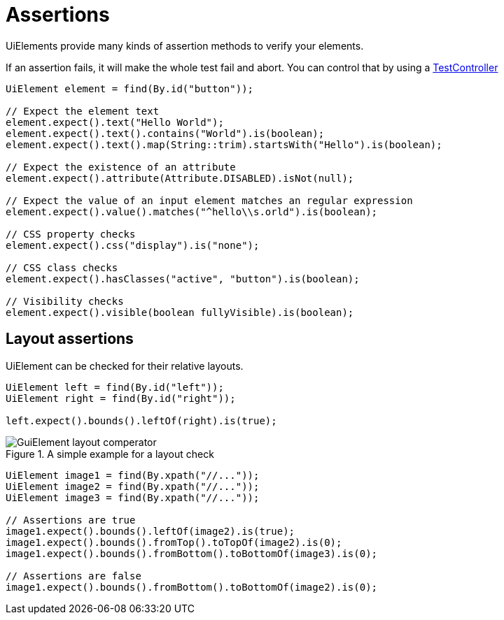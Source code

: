 = Assertions

UiElements provide many kinds of assertion methods to verify your elements.

If an assertion fails, it will make the whole test fail and abort. You can control that by using a <<Assertion handling, TestController>>

[source,java]
----
UiElement element = find(By.id("button"));

// Expect the element text
element.expect().text("Hello World");
element.expect().text().contains("World").is(boolean);
element.expect().text().map(String::trim).startsWith("Hello").is(boolean);

// Expect the existence of an attribute
element.expect().attribute(Attribute.DISABLED).isNot(null);

// Expect the value of an input element matches an regular expression
element.expect().value().matches("^hello\\s.orld").is(boolean);

// CSS property checks
element.expect().css("display").is("none");

// CSS class checks
element.expect().hasClasses("active", "button").is(boolean);

// Visibility checks
element.expect().visible(boolean fullyVisible).is(boolean);
----

== Layout assertions

UiElement can be checked for their relative layouts.

[source,java]
----
UiElement left = find(By.id("left"));
UiElement right = find(By.id("right"));

left.expect().bounds().leftOf(right).is(true);
----

.A simple example for a layout check
image::GuiElement_layout_comperator.png[]

[source,java]
----
UiElement image1 = find(By.xpath("//..."));
UiElement image2 = find(By.xpath("//..."));
UiElement image3 = find(By.xpath("//..."));

// Assertions are true
image1.expect().bounds().leftOf(image2).is(true);
image1.expect().bounds().fromTop().toTopOf(image2).is(0);
image1.expect().bounds().fromBottom().toBottomOf(image3).is(0);

// Assertions are false
image1.expect().bounds().fromBottom().toBottomOf(image2).is(0);
----
